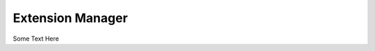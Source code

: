 .. _ExtensionManager:

=====================
Extension Manager
=====================

Some Text Here
